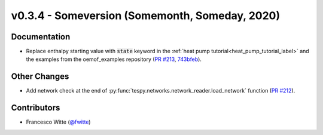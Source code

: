 v0.3.4 - Someversion (Somemonth, Someday, 2020)
+++++++++++++++++++++++++++++++++++++++++++++++

Documentation
#############
- Replace enthalpy starting value with :code:`state` keyword in the
  :ref:`heat pump tutorial<heat_pump_tutorial_label>` and the examples from the
  oemof_examples repository
  (`PR #213 <https://github.com/oemof/tespy/pull/213>`_,
  `743bfeb <https://github.com/oemof/oemof-examples/commit/743bfeb>`_).

Other Changes
#############
- Add network check at the end of
  :py:func:`tespy.networks.network_reader.load_network` function
  (`PR #212 <https://github.com/oemof/tespy/pull/212>`_).

Contributors
############
- Francesco Witte (`@fwitte <https://github.com/fwitte>`_)
